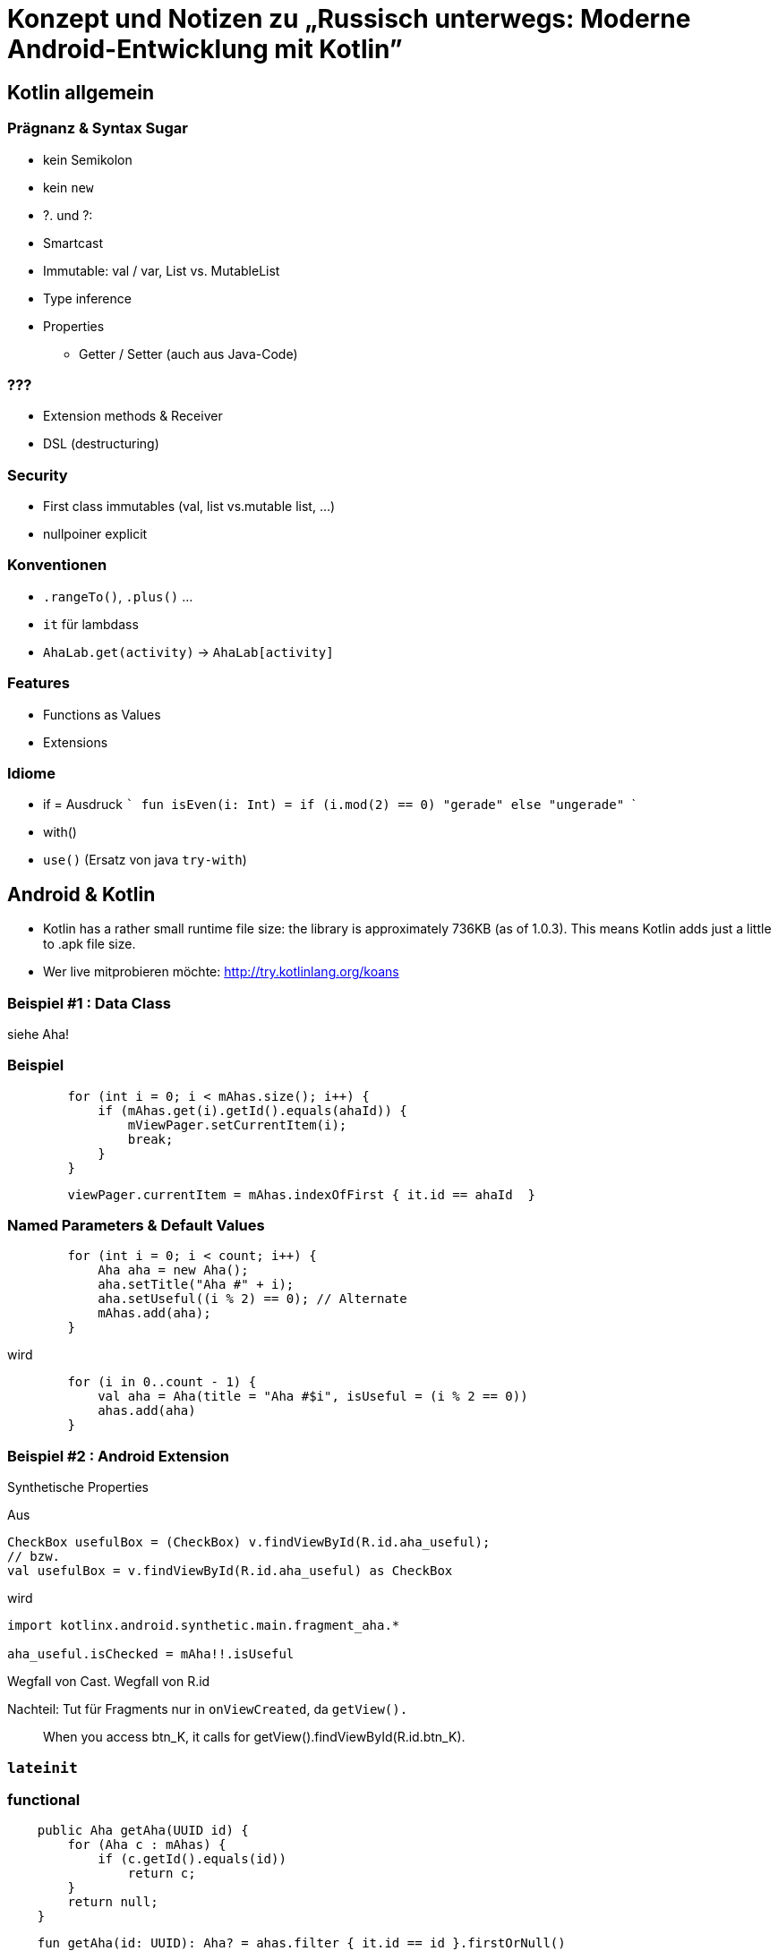 = Konzept und Notizen zu „Russisch unterwegs: Moderne Android-Entwicklung mit Kotlin”

== Kotlin allgemein

=== Prägnanz & Syntax Sugar
- kein Semikolon
- kein `new`
-  ?. und ?:
- Smartcast
- Immutable: val / var, List vs. MutableList
- Type inference
- Properties
    * Getter / Setter (auch aus Java-Code)

=== ???
- Extension methods & Receiver
- DSL (destructuring)

=== Security

- First class immutables (val, list vs.mutable list, ...)
- nullpoiner explicit

=== Konventionen
- `.rangeTo()`, `.plus()` ...
- `it` für lambdass
- `AhaLab.get(activity)` -> `AhaLab[activity]`

=== Features

- Functions as Values
- Extensions

=== Idiome
- if = Ausdruck
  ```
  fun isEven(i: Int) = if (i.mod(2) == 0) "gerade" else "ungerade"
  ```
- with()
- `use()` (Ersatz von java `try-with`)

== Android & Kotlin

- Kotlin has a rather small runtime file size: the library is approximately 736KB (as of 1.0.3). This means Kotlin adds just a little to .apk file size.

- Wer live mitprobieren möchte:  http://try.kotlinlang.org/koans

=== Beispiel #1 : Data Class
siehe Aha!

=== Beispiel
```
        for (int i = 0; i < mAhas.size(); i++) {
            if (mAhas.get(i).getId().equals(ahaId)) {
                mViewPager.setCurrentItem(i);
                break;
            }
        }
```

```
        viewPager.currentItem = mAhas.indexOfFirst { it.id == ahaId  }
```

=== Named Parameters & Default Values

```
        for (int i = 0; i < count; i++) {
            Aha aha = new Aha();
            aha.setTitle("Aha #" + i);
            aha.setUseful((i % 2) == 0); // Alternate
            mAhas.add(aha);
        }
```
wird
```
        for (i in 0..count - 1) {
            val aha = Aha(title = "Aha #$i", isUseful = (i % 2 == 0))
            ahas.add(aha)
        }
```

=== Beispiel #2 : Android Extension

Synthetische Properties

Aus
```
CheckBox usefulBox = (CheckBox) v.findViewById(R.id.aha_useful);
// bzw.
val usefulBox = v.findViewById(R.id.aha_useful) as CheckBox
```
wird

```
import kotlinx.android.synthetic.main.fragment_aha.*

aha_useful.isChecked = mAha!!.isUseful
```
Wegfall von Cast. Wegfall von R.id

Nachteil: Tut für Fragments nur in `onViewCreated`, da `getView().`

> When you access btn_K, it calls for getView().findViewById(R.id.btn_K).

=== `lateinit`

=== functional

```
    public Aha getAha(UUID id) {
        for (Aha c : mAhas) {
            if (c.getId().equals(id))
                return c;
        }
        return null;
    }
```

```
    fun getAha(id: UUID): Aha? = ahas.filter { it.id == id }.firstOrNull()
```

==== Anko

- DSL für GUI

== Praxiserfahrungen

=== Praxis-Erfahrungen Kotlin-Sprache
- Mehr lokale Variablen vs. Feld für Implicit Cast

=== Praxis-Erfahrungen Android + Kotlin
- Android Studio & Infrastruktur sehr wackelig
- Kotlin-Konverter der Beispiele nicht empfehlenswert
    * Non-Nullables die in der Praxis doch welche sind
    * `feld!!.foo` statt `lokaleVar.foo`.
      Speziell die UI Referenzen (nach`onCreate`)
